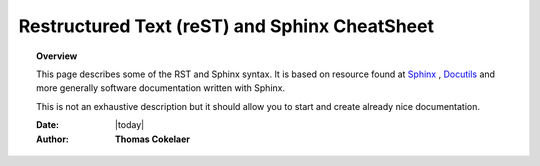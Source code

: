 .. _rst_mydoc2016

##############################################
Restructured Text (reST) and Sphinx CheatSheet
##############################################

.. topic:: Overview

    This page describes some of the RST and Sphinx syntax. It is based on resource found at `Sphinx <http://sphinx.pocoo.org/rest.html>`_ , `Docutils <http://docutils.sourceforge.net/rst.html>`_ and more generally software documentation written with Sphinx. 


    This is not an exhaustive description but it should allow you to start and create already nice documentation.


    :Date: |today|
    :Author: **Thomas Cokelaer**


.. contents:: 
    :depth: 3
    
 